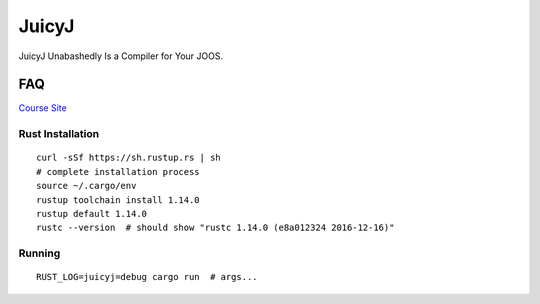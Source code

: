 JuicyJ
======

JuicyJ Unabashedly Is a Compiler for Your JOOS.

FAQ
---

`Course Site`_

Rust Installation
~~~~~~~~~~~~~~~~~

::

    curl -sSf https://sh.rustup.rs | sh
    # complete installation process
    source ~/.cargo/env
    rustup toolchain install 1.14.0
    rustup default 1.14.0
    rustc --version  # should show "rustc 1.14.0 (e8a012324 2016-12-16)"

Running
~~~~~~~

::

    RUST_LOG=juicyj=debug cargo run  # args...

.. _`Course Site`: https://www.student.cs.uwaterloo.ca/~cs444/
